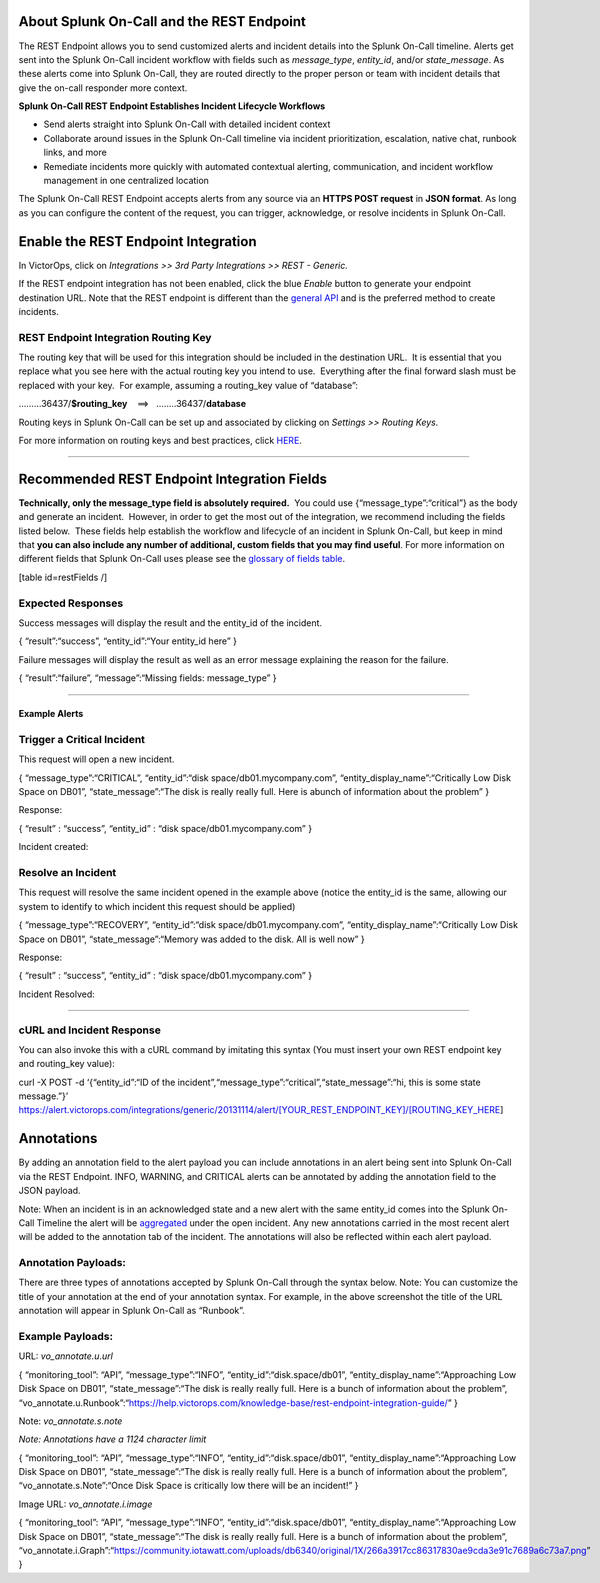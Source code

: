 About Splunk On-Call and the REST Endpoint
==========================================

The REST Endpoint allows you to send customized alerts and incident
details into the Splunk On-Call timeline. Alerts get sent into the
Splunk On-Call incident workflow with fields such as
*message_type*, *entity_id*, and/or *state_message*. As these alerts
come into Splunk On-Call, they are routed directly to the proper person
or team with incident details that give the on-call responder more
context.

**Splunk On-Call REST Endpoint Establishes Incident Lifecycle
Workflows**

-  Send alerts straight into Splunk On-Call with detailed incident
   context
-  Collaborate around issues in the Splunk On-Call timeline via incident
   prioritization, escalation, native chat, runbook links, and more
-  Remediate incidents more quickly with automated contextual alerting,
   communication, and incident workflow management in one centralized
   location

The Splunk On-Call REST Endpoint accepts alerts from any source via an
**HTTPS POST request** in **JSON format**. As long as you can configure
the content of the request, you can trigger, acknowledge, or resolve
incidents in Splunk On-Call.

Enable the REST Endpoint Integration
====================================

In VictorOps, click on *Integrations >> 3rd Party Integrations >> REST -
Generic.*

.. image:: images/Rest-EndPoint-Integration-Page.jpg

 

If the REST endpoint integration has not been enabled, click the
blue *Enable* button to generate your endpoint destination URL. Note
that the REST endpoint is different than the `general
API <https://help.victorops.com/knowledge-base/api/>`__ and is the
preferred method to create incidents.

**REST Endpoint Integration Routing Key**
~~~~~~~~~~~~~~~~~~~~~~~~~~~~~~~~~~~~~~~~~

.. image:: images/Rest_EndPoint_Enable_Pageblur.jpg

 

The routing key that will be used for this integration should be
included in the destination URL.  It is essential that you replace what
you see here with the actual routing key you intend to use.  Everything
after the final forward slash must be replaced with your key.  For
example, assuming a routing_key value of “database”:

………36437/**$routing_key**    ==>   ……..36437/**database**

Routing keys in Splunk On-Call can be set up and associated by clicking
on *Settings >> Routing Keys.*

For more information on routing keys and best practices, click
`HERE <https://help.victorops.com/knowledge-base/routing-keys/>`__.

--------------

Recommended REST Endpoint Integration Fields
============================================

**Technically, only the message_type field is absolutely required.**
 You could use {“message_type”:“critical”} as the body and generate an
incident.  However, in order to get the most out of the integration, we
recommend including the fields listed below.  These fields help
establish the workflow and lifecycle of an incident in Splunk On-Call,
but keep in mind that **you can also include any number of additional,
custom fields that you may find useful**. For more information on
different fields that Splunk On-Call uses please see the `glossary of
fields
table <https://help.victorops.com/knowledge-base/incident-fields-glossary/#glossary-of-fields>`__.

[table id=restFields /]

**Expected Responses**
~~~~~~~~~~~~~~~~~~~~~~

Success messages will display the result and the entity_id of the
incident.

{ “result”:“success”, “entity_id”:“Your entity_id here” }

Failure messages will display the result as well as an error message
explaining the reason for the failure.

{ “result”:“failure”, “message”:“Missing fields: message_type” }

--------------

**Example Alerts**
------------------

Trigger a Critical Incident
~~~~~~~~~~~~~~~~~~~~~~~~~~~

This request will open a new incident.

{ “message_type”:“CRITICAL”, “entity_id”:“disk
space/db01.mycompany.com”, “entity_display_name”:“Critically Low Disk
Space on DB01”, “state_message”:“The disk is really really full. Here is
abunch of information about the problem” }

Response:

{ “result” : “success”, “entity_id” : “disk space/db01.mycompany.com” }

Incident created:

.. image:: images/Incident-Card.jpg

Resolve an Incident
~~~~~~~~~~~~~~~~~~~

This request will resolve the same incident opened in the example above
(notice the entity_id is the same, allowing our system to identify to
which incident this request should be applied)

{ “message_type”:“RECOVERY”, “entity_id”:“disk
space/db01.mycompany.com”, “entity_display_name”:“Critically Low Disk
Space on DB01”, “state_message”:“Memory was added to the disk. All is
well now” }

Response:

{ “result” : “success”, “entity_id” : “disk space/db01.mycompany.com” }

Incident Resolved:

.. image:: images/Recovery-Incident-Card.jpg

--------------

cURL and Incident Response
~~~~~~~~~~~~~~~~~~~~~~~~~~

You can also invoke this with a cURL command by imitating this syntax
(You must insert your own REST endpoint key and routing_key value):

curl -X POST -d ‘{“entity_id”:“ID of the
incident”,“message_type”:“critical”,“state_message”:“hi, this is some
state message.”}’
https://alert.victorops.com/integrations/generic/20131114/alert/[YOUR_REST_ENDPOINT_KEY]/[ROUTING_KEY_HERE]

Annotations
===========

By adding an annotation field to the alert payload you can include
annotations in an alert being sent into Splunk On-Call via the REST
Endpoint. INFO, WARNING, and CRITICAL alerts can be annotated by adding
the annotation field to the JSON payload.

Note: When an incident is in an acknowledged state and a new alert with
the same entity_id comes into the Splunk On-Call Timeline the alert will
be
`aggregated <https://help.victorops.com/knowledge-base/notification-alert-aggregation/>`__
under the open incident. Any new annotations carried in the most recent
alert will be added to the annotation tab of the incident. The
annotations will also be reflected within each alert payload.

.. image:: images/Annotations-REST.jpg

Annotation Payloads:
~~~~~~~~~~~~~~~~~~~~

.. image:: images/Annotation-Payload.jpg

There are three types of annotations accepted by Splunk On-Call through
the syntax below. Note: You can customize the title of your annotation
at the end of your annotation syntax. For example, in the above
screenshot the title of the URL annotation will appear in Splunk On-Call
as “Runbook”.

Example Payloads:
~~~~~~~~~~~~~~~~~

URL: *vo_annotate.u.url*
                        

{ “monitoring_tool”: “API”, “message_type”:“INFO”,
“entity_id”:“disk.space/db01”, “entity_display_name”:“Approaching Low
Disk Space on DB01”, “state_message”:“The disk is really really full.
Here is a bunch of information about the problem”,
“vo_annotate.u.Runbook”:“https://help.victorops.com/knowledge-base/rest-endpoint-integration-guide/”
}

Note: *vo_annotate.s.note*
                          

*Note: Annotations have a 1124 character limit*

{ “monitoring_tool”: “API”, “message_type”:“INFO”,
“entity_id”:“disk.space/db01”, “entity_display_name”:“Approaching Low
Disk Space on DB01”, “state_message”:“The disk is really really full.
Here is a bunch of information about the problem”,
“vo_annotate.s.Note”:“Once Disk Space is critically low there will be an
incident!” }

Image URL: *vo_annotate.i.image*
                                

{ “monitoring_tool”: “API”, “message_type”:“INFO”,
“entity_id”:“disk.space/db01”, “entity_display_name”:“Approaching Low
Disk Space on DB01”, “state_message”:“The disk is really really full.
Here is a bunch of information about the problem”,
“vo_annotate.i.Graph”:“https://community.iotawatt.com/uploads/db6340/original/1X/266a3917cc86317830ae9cda3e91c7689a6c73a7.png”
}
